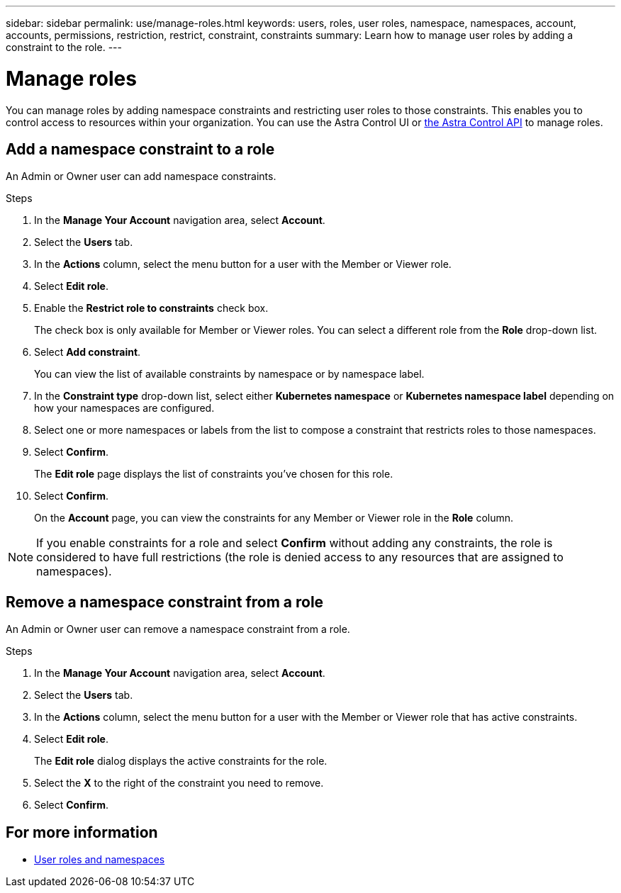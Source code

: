 ---
sidebar: sidebar
permalink: use/manage-roles.html
keywords: users, roles, user roles, namespace, namespaces, account, accounts, permissions, restriction, restrict, constraint, constraints
summary: Learn how to manage user roles by adding a constraint to the role.
---

= Manage roles
:hardbreaks:
:icons: font
:imagesdir: ../media/use/

[.lead]
You can manage roles by adding namespace constraints and restricting user roles to those constraints. This enables you to control access to resources within your organization. You can use the Astra Control UI or https://docs.netapp.com/us-en/astra-automation/index.html[the Astra Control API^] to manage roles.

== Add a namespace constraint to a role

An Admin or Owner user can add namespace constraints.

.Steps

//. Make sure that the user has an invitation link:../get-started/register.html[Cloud Central login].
. In the *Manage Your Account* navigation area, select *Account*.
. Select the *Users* tab.
. In the *Actions* column, select the menu button for a user with the Member or Viewer role.
. Select *Edit role*.
. Enable the *Restrict role to constraints* check box.
+
The check box is only available for Member or Viewer roles. You can select a different role from the *Role* drop-down list.
. Select *Add constraint*.
+
You can view the list of available constraints by namespace or by namespace label.
. In the *Constraint type* drop-down list, select either *Kubernetes namespace* or *Kubernetes namespace label* depending on how your namespaces are configured.
. Select one or more namespaces or labels from the list to compose a constraint that restricts roles to those namespaces.
. Select *Confirm*.
+
The *Edit role* page displays the list of constraints you've chosen for this role.
. Select *Confirm*.
+
On the *Account* page, you can view the constraints for any Member or Viewer role in the *Role* column.

NOTE: If you enable constraints for a role and select *Confirm* without adding any constraints, the role is considered to have full restrictions (the role is denied access to any resources that are assigned to namespaces).


== Remove a namespace constraint from a role
An Admin or Owner user can remove a namespace constraint from a role.

.Steps

//. Make sure that the user has an invitation link:../get-started/register.html[Cloud Central login].
. In the *Manage Your Account* navigation area, select *Account*.
. Select the *Users* tab.
. In the *Actions* column, select the menu button for a user with the Member or Viewer role that has active constraints.
. Select *Edit role*.
+
The *Edit role* dialog displays the active constraints for the role.
. Select the *X* to the right of the constraint you need to remove.
. Select *Confirm*.

== For more information

* link:../learn/user-roles-namespaces.html[User roles and namespaces]
